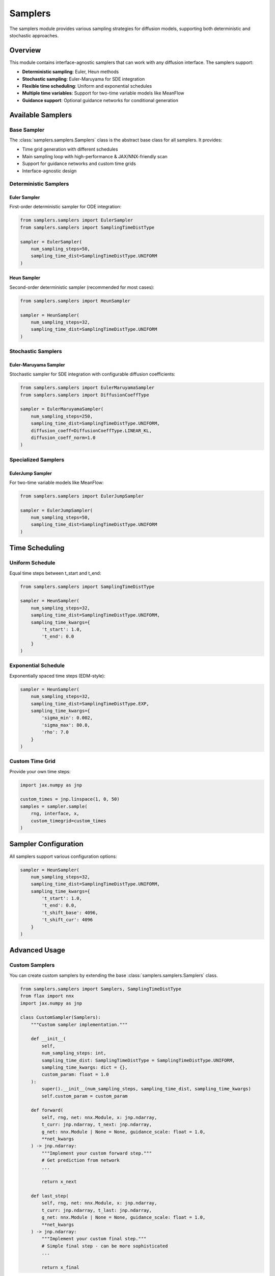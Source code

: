 Samplers
========

The samplers module provides various sampling strategies for diffusion models, supporting both deterministic and stochastic approaches.

Overview
--------

This module contains interface-agnostic samplers that can work with any diffusion interface. The samplers support:

* **Deterministic sampling**: Euler, Heun methods
* **Stochastic sampling**: Euler-Maruyama for SDE integration
* **Flexible time scheduling**: Uniform and exponential schedules
* **Multiple time variables**: Support for two-time variable models like MeanFlow
* **Guidance support**: Optional guidance networks for conditional generation

Available Samplers
------------------

Base Sampler
~~~~~~~~~~~~

The :class:`samplers.samplers.Samplers` class is the abstract base class for all samplers. It provides:

* Time grid generation with different schedules
* Main sampling loop with high-performance & JAX/NNX-friendly scan
* Support for guidance networks and custom time grids
* Interface-agnostic design

Deterministic Samplers
~~~~~~~~~~~~~~~~~~~~~~

Euler Sampler
^^^^^^^^^^^^^

First-order deterministic sampler for ODE integration:

.. code-block:: python

   from samplers.samplers import EulerSampler
   from samplers.samplers import SamplingTimeDistType
   
   sampler = EulerSampler(
       num_sampling_steps=50,
       sampling_time_dist=SamplingTimeDistType.UNIFORM
   )

Heun Sampler
^^^^^^^^^^^^

Second-order deterministic sampler (recommended for most cases):

.. code-block:: python

   from samplers.samplers import HeunSampler
   
   sampler = HeunSampler(
       num_sampling_steps=32,
       sampling_time_dist=SamplingTimeDistType.UNIFORM
   )

Stochastic Samplers
~~~~~~~~~~~~~~~~~~~

Euler-Maruyama Sampler
^^^^^^^^^^^^^^^^^^^^^^

Stochastic sampler for SDE integration with configurable diffusion coefficients:

.. code-block:: python

   from samplers.samplers import EulerMaruyamaSampler
   from samplers.samplers import DiffusionCoeffType
   
   sampler = EulerMaruyamaSampler(
       num_sampling_steps=250,
       sampling_time_dist=SamplingTimeDistType.UNIFORM,
       diffusion_coeff=DiffusionCoeffType.LINEAR_KL,
       diffusion_coeff_norm=1.0
   )

Specialized Samplers
~~~~~~~~~~~~~~~~~~~~

EulerJump Sampler
^^^^^^^^^^^^^^^^^

For two-time variable models like MeanFlow:

.. code-block:: python

   from samplers.samplers import EulerJumpSampler
   
   sampler = EulerJumpSampler(
       num_sampling_steps=50,
       sampling_time_dist=SamplingTimeDistType.UNIFORM
   )

Time Scheduling
---------------

Uniform Schedule
~~~~~~~~~~~~~~~~

Equal time steps between t_start and t_end:

.. code-block:: python

   from samplers.samplers import SamplingTimeDistType
   
   sampler = HeunSampler(
       num_sampling_steps=32,
       sampling_time_dist=SamplingTimeDistType.UNIFORM,
       sampling_time_kwargs={
           't_start': 1.0,
           't_end': 0.0
       }
   )

Exponential Schedule
~~~~~~~~~~~~~~~~~~~~

Exponentially spaced time steps (EDM-style):

.. code-block:: python

   sampler = HeunSampler(
       num_sampling_steps=32,
       sampling_time_dist=SamplingTimeDistType.EXP,
       sampling_time_kwargs={
           'sigma_min': 0.002,
           'sigma_max': 80.0,
           'rho': 7.0
       }
   )

Custom Time Grid
~~~~~~~~~~~~~~~~

Provide your own time steps:

.. code-block:: python

   import jax.numpy as jnp
   
   custom_times = jnp.linspace(1, 0, 50)
   samples = sampler.sample(
       rng, interface, x, 
       custom_timegrid=custom_times
   )

Sampler Configuration
---------------------

All samplers support various configuration options:

.. code-block:: python

   sampler = HeunSampler(
       num_sampling_steps=32,
       sampling_time_dist=SamplingTimeDistType.UNIFORM,
       sampling_time_kwargs={
           't_start': 1.0,
           't_end': 0.0,
           't_shift_base': 4096,
           't_shift_cur': 4096
       }
   )


Advanced Usage
--------------

Custom Samplers
~~~~~~~~~~~~~~~

You can create custom samplers by extending the base :class:`samplers.samplers.Samplers` class.

.. code-block:: python

   from samplers.samplers import Samplers, SamplingTimeDistType
   from flax import nnx
   import jax.numpy as jnp
   
   class CustomSampler(Samplers):
       """Custom sampler implementation."""
       
       def __init__(
           self,
           num_sampling_steps: int,
           sampling_time_dist: SamplingTimeDistType = SamplingTimeDistType.UNIFORM,
           sampling_time_kwargs: dict = {},
           custom_param: float = 1.0
       ):
           super().__init__(num_sampling_steps, sampling_time_dist, sampling_time_kwargs)
           self.custom_param = custom_param
       
       def forward(
           self, rng, net: nnx.Module, x: jnp.ndarray, 
           t_curr: jnp.ndarray, t_next: jnp.ndarray,
           g_net: nnx.Module | None = None, guidance_scale: float = 1.0,
           **net_kwargs
       ) -> jnp.ndarray:
           """Implement your custom forward step."""
           # Get prediction from network
           ...

           return x_next
       
       def last_step(
           self, rng, net: nnx.Module, x: jnp.ndarray,
           t_curr: jnp.ndarray, t_last: jnp.ndarray,
           g_net: nnx.Module | None = None, guidance_scale: float = 1.0,
           **net_kwargs
       ) -> jnp.ndarray:
           """Implement your custom final step."""
           # Simple final step - can be more sophisticated
           ...
           
           return x_final

Integration with Configuration System
~~~~~~~~~~~~~~~~~~~~~~~~~~~~~~~~~~~~~

To integrate your custom sampler with the configuration system:

1. **Add to Registry**: Update `utils/initialize.py`:

.. code-block:: python

   # In utils/initialize.py
   SAMPLER_REGISTRY = {
       'euler': samplers.EulerSampler,
       'heun': samplers.HeunSampler,
       'euler-maruyama': samplers.EulerMaruyamaSampler,
       'custom': your_module.CustomSampler,  # Add your sampler
   }

2. **Use in Configuration**: Reference in your config files:

.. code-block:: python

   config.sampler = {
       'sampler_class': 'custom',
       'num_sampling_steps': 32,
       'sampling_time_dist': 'uniform',
       'custom_param': 0.5
   }